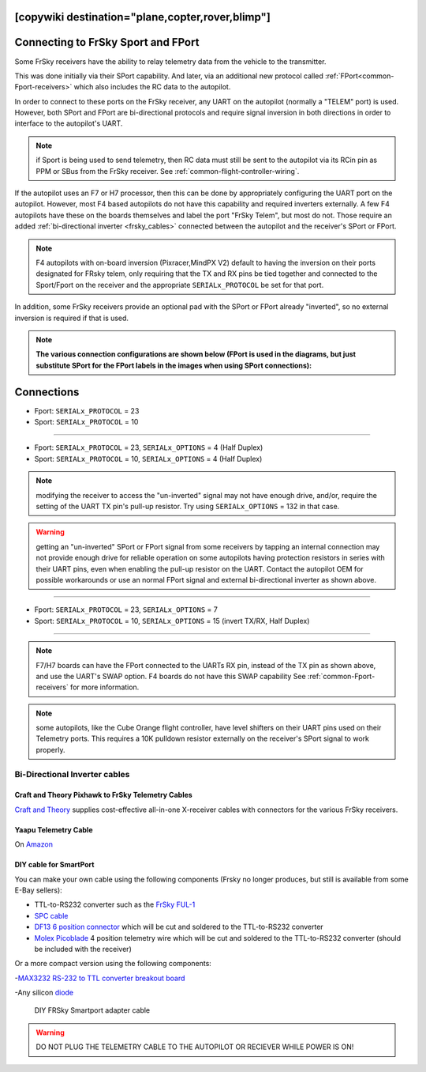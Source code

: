 .. _common-connecting-sport-fport:
[copywiki destination="plane,copter,rover,blimp"]
===================================
Connecting to FrSky Sport and FPort
===================================

Some FrSky receivers have the ability to relay telemetry data from the vehicle to the transmitter.

This was done initially via their SPort capability. And later, via an additional new protocol called :ref:`FPort<common-Fport-receivers>` which also includes the RC data to the autopilot.

In order to connect to these ports on the FrSky receiver, any UART on the autopilot (normally a "TELEM" port) is used. However, both SPort and FPort are bi-directional protocols and require signal inversion in both directions in order to interface to the autopilot's UART.

.. note:: if Sport is being used to send telemetry, then RC data must still be sent to the autopilot via its RCin pin as PPM or SBus from the FrSky receiver. See :ref:`common-flight-controller-wiring`.

If the autopilot uses an F7 or H7 processor, then this can be done by appropriately configuring the UART port on the autopilot. However, most F4 based autopilots do not have this capability and required inverters externally. A few F4 autopilots have these on the boards themselves and label the port "FrSky Telem", but most do not. Those require an added :ref:`bi-directional inverter <frsky_cables>` connected between the autopilot and the receiver's SPort or FPort.

.. note:: F4 autopilots with on-board inversion (Pixracer,MindPX V2) default to having the inversion on their ports designated for FRsky telem, only requiring that the TX and RX pins be tied together and connected to the Sport/Fport on the receiver and the appropriate ``SERIALx_PROTOCOL`` be set for that port. 

In addition, some FrSky receivers provide an optional pad with the SPort or FPort already "inverted", so no external inversion is required if that is used.

.. note:: **The various connection configurations are shown below (FPort is used in the diagrams, but just substitute SPort for the FPort labels in the images when using SPort connections):**

Connections
===========

.. image:: ../../../images/FPort-wiring-a.jpg
    :target: ../_images/FPort-wiring-a.jpg


- Fport: ``SERIALx_PROTOCOL`` = 23
- Sport: ``SERIALx_PROTOCOL`` = 10

____________________________________________________________________

.. image:: ../../../images/FPort-wiring-b.jpg
    :target: ../_images/FPort-wiring-b.jpg


- Fport: ``SERIALx_PROTOCOL`` = 23, ``SERIALx_OPTIONS`` = 4 (Half Duplex)
- Sport: ``SERIALx_PROTOCOL`` = 10, ``SERIALx_OPTIONS`` = 4 (Half Duplex)

.. note:: modifying the receiver to access the "un-inverted" signal may not have enough drive, and/or, require the setting of the UART TX pin's pull-up resistor. Try using ``SERIALx_OPTIONS`` = 132 in that case.

.. warning:: getting an "un-inverted" SPort or FPort signal from some receivers by tapping an internal connection may not provide enough drive for reliable operation on some autopilots having protection resistors in series with their UART pins, even when enabling the pull-up resistor on the UART. Contact the autopilot OEM for possible workarounds or use an normal FPort signal and external bi-directional inverter as shown above.

___________________________________________________________________

.. image:: ../../../images/FPort-wiring-c.jpg
    :target: ../_images/FPort-wiring-c.jpg


- Fport: ``SERIALx_PROTOCOL`` = 23, ``SERIALx_OPTIONS`` = 7
- Sport: ``SERIALx_PROTOCOL`` = 10, ``SERIALx_OPTIONS`` = 15 (invert TX/RX, Half Duplex)

______________________________________________________________________

.. note:: F7/H7 boards can have the FPort connected to the UARTs RX pin, instead of the TX pin as shown above, and use the UART's SWAP option. F4 boards do not have this SWAP capability See :ref:`common-Fport-receivers` for more information.

.. note::  some autopilots, like the Cube Orange flight controller, have level shifters on their UART pins used on their Telemetry ports. This requires a 10K pulldown resistor externally on the receiver's SPort signal to work properly. 

.. _frsky_cables:

Bi-Directional Inverter cables
------------------------------

Craft and Theory Pixhawk to FrSky Telemetry Cables
^^^^^^^^^^^^^^^^^^^^^^^^^^^^^^^^^^^^^^^^^^^^^^^^^^

`Craft and Theory <http://www.craftandtheoryllc.com/product-category/frsky-smartport-telemetry-cables/>`__ supplies cost-effective all-in-one X-receiver cables with connectors for the various FrSky receivers.

.. figure:: ../../../images/FrSky_Hardware3.jpg
    :target: http://www.craftandtheoryllc.com/product/telemetry-cable-flightdeck-taranis-opentx-ardupilot-arducopter-pixhawk-2-cube-servo-frsky-smartport-smart-port-df13-jst-gh-serial/
    :width: 50%
    :align: center

Yaapu Telemetry Cable
^^^^^^^^^^^^^^^^^^^^^
On `Amazon <https://www.amazon.com/Telemetry-Converter-Pixhawk-Taranis-Receiver/dp/B07KJFWTCB>`__

DIY cable for SmartPort
^^^^^^^^^^^^^^^^^^^^^^^
You can make your own cable using the following components (Frsky no longer produces, but still is available from some E-Bay sellers):

.. image:: ../../../images/Telemetry_FrSky_Pixhawk-SPORT.jpg
    :target: ../_images/Telemetry_FrSky_Pixhawk-SPORT.jpg

-  TTL-to-RS232 converter such as the `FrSky FUL-1  <http://www.ebay.com/sch/i.html?_trksid=p2050601.m570.l1313.TR11.TRC1.A0.H0.Xfrsky+ful-1.TRS0&_nkw=frsky+ful-1&_sacat=0&_from=R40>`__
-  `SPC cable <https://www.ebay.com/sch/i.html?_from=R40&_trksid=m570.l1313&_nkw=frsky+spc+cable&_sacat=0&LH_TitleDesc=0&_osacat=0&_odkw=spc+cable>`_
-  `DF13 6 position connector <https://www.unmannedtechshop.co.uk/df13-6-position-connector-30cm-pack-of-5/>`__
   which will be cut and soldered to the TTL-to-RS232 converter
-  `Molex Picoblade <http://www.molex.com/molex/products/family?key=picoblade&channel=products&chanName=family&pageTitle=Introduction&parentKey=wire_to_board_connectors>`__
   4 position telemetry wire which will be cut and soldered to the
   TTL-to-RS232 converter (should be included with the receiver)

Or a more compact version using the following components:

-`MAX3232 RS-232 to TTL converter breakout board <https://www.ebay.com/sch/i.html?_from=R40&_trksid=m570.l1313&_nkw=max3232+rs-232+to+TTL&_sacat=0&LH_TitleDesc=0&_osacat=0&_odkw=max3232+breakout&LH_TitleDesc=0>`__

-Any silicon `diode <https://www.ebay.com/sch/i.html?_from=R40&_trksid=p2334524.m570.l1313.TR4.TRC1.A0.H0.X1n4148.TRS0&_nkw=1n4148&_sacat=0&LH_TitleDesc=0&_osacat=0&_odkw=1n4118&LH_TitleDesc=0>`__

 .. figure:: ../../../images/DIY_SPort_Cable.jpg
      :width: 50%
      :align: center

      DIY FRSky Smartport adapter cable

.. warning ::  DO NOT PLUG THE TELEMETRY CABLE TO THE AUTOPILOT OR RECIEVER WHILE POWER IS ON!
